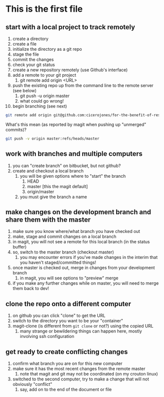 * This is the first file
** start with a local project to track remotely
1. create a directory
2. create a file
3. initialize the directory as a git repo
4. stage the file
5. commit the changes
6. check your git status
7. create a new repository remotely (use Github's interface)
8. add a remote to your git project
   1. git remote add origin <URL>
9. push the existing repo up from the command line to the remote server (see below)
   1. git push -u origin master
   2. what could go wrong!
10. begin branching (see next)

#+BEGIN_SRC sh
git remote add origin git@github.com:cicerojones/for-the-benefit-of-resolving.git
#+END_SRC

What's this mean (as reported by magit when pushing up "unmerged" commits)?
#+BEGIN_SRC sh
git push -v origin master:refs/heads/master
#+END_SRC
** work with branches and multiple computers
1. you can "create branch" on bitbucket, but not github?
2. create and checkout a local branch
   1. you will be given options where to "start" the branch
      1. HEAD
      2. master [this the magit default]
      3. origin/master
   2. you must give the branch a name
** make changes on the development branch and share them with the master
1. make sure you know where/what branch you have checked out
2. make, stage and commit changes on a local branch
3. in magit, you will not see a remote for this local branch (in the status buffer)
4. so, switch to the master branch (checkout master)
   1. you may encounter errors if you've made changes in the interim that you haven't staged/committed things!
5. once master is checked out, merge in changes from your development branch
   1. in magit, you will see  options to "preview" merge
6. if you make any further changes while on master, you will need to merge them back to dev!
** clone the repo onto a different computer
1. on github you can click "clone" to get the URL
2. switch to the directory you want to be your "container"
3. magit-clone (is different from =git clone= or not?) using the copied URL
   1. many strange or bewildering things can happen here, mostly involving ssh configuration
** get ready to create conflicting changes
1. confirm what branch you are on for this new computer
2. make sure it has the most recent changes from the remote master
   1. note that magit and git may not be coordinated (on my crouton linux)
3. switched to the second computer, try to make a change that will not obviously "conflict"
   1. say, add on to the end of the document or file


